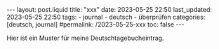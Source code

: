 #+LANGUAGE: de
#+OPTIONS: toc:nil  broken-links:mark

#+begin_export html
---
layout: post.liquid
title:  "xxx"
date: 2023-05-25 22:50
last_updated: 2023-05-25 22:50
tags:
  - journal
  - deutsch
  - überprüfen
categories: [deutsch, journal]
#permalink: /2023-05-25-xxx
toc: false
---
#+end_export


Hier ist ein Muster für meine Deutschtagebucheintrag.

